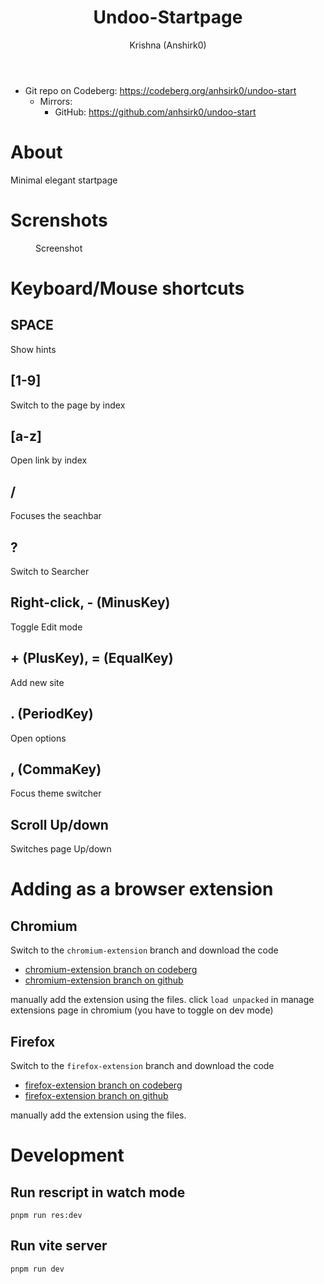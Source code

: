 #+title:                 Undoo-Startpage
#+author:                Krishna (Anshirk0)
#+email:                 krishna404@yandex.com
#+language:              en

+ Git repo on Codeberg: <https://codeberg.org/anhsirk0/undoo-start>
  - Mirrors:
    + GitHub: <https://github.com/anhsirk0/undoo-start>

* About
#+CAPTION: Logo
#+NAME: logo.svg
[[https://codeberg.org/anhsirk0/undoo-start/raw/branch/main/public/undoo.svg]]
Minimal elegant startpage
* Screnshots
#+CAPTION: Screenshot
#+NAME: main.png
[[https://codeberg.org/anhsirk0/undoo-start/raw/branch/main/screenshots/main.png]]
* Keyboard/Mouse shortcuts
** SPACE
Show hints
** [1-9]
Switch to the page by index
** [a-z]
Open link by index
** /
Focuses the seachbar
** ?
Switch to Searcher
** Right-click, - (MinusKey)
Toggle Edit mode
** + (PlusKey), = (EqualKey)
Add new site
** . (PeriodKey)
Open options
** , (CommaKey)
Focus theme switcher
** Scroll Up/down
Switches page Up/down

* Adding as a browser extension
** Chromium    
Switch to the =chromium-extension= branch and download the code
  - [[https://codeberg.org/anhsirk0/undoo-start/src/branch/chromium-extension][chromium-extension branch on codeberg]] 
  - [[https://github.com/anhsirk0/undoo-start/tree/chromium-extension][chromium-extension branch on github]] 

manually add the extension using the files.
click =load unpacked= in manage extensions page in chromium (you have to toggle on dev mode)
** Firefox    
Switch to the =firefox-extension= branch and download the code
  - [[https://codeberg.org/anhsirk0/undoo-start/src/branch/firefox-extension][firefox-extension branch on codeberg]] 
  - [[https://github.com/anhsirk0/undoo-start/tree/firefox-extension][firefox-extension branch on github]] 
manually add the extension using the files.


* Development
** Run rescript in watch mode
#+BEGIN_SRC shell
pnpm run res:dev
#+END_SRC
** Run vite server
#+BEGIN_SRC shell
pnpm run dev
#+END_SRC
